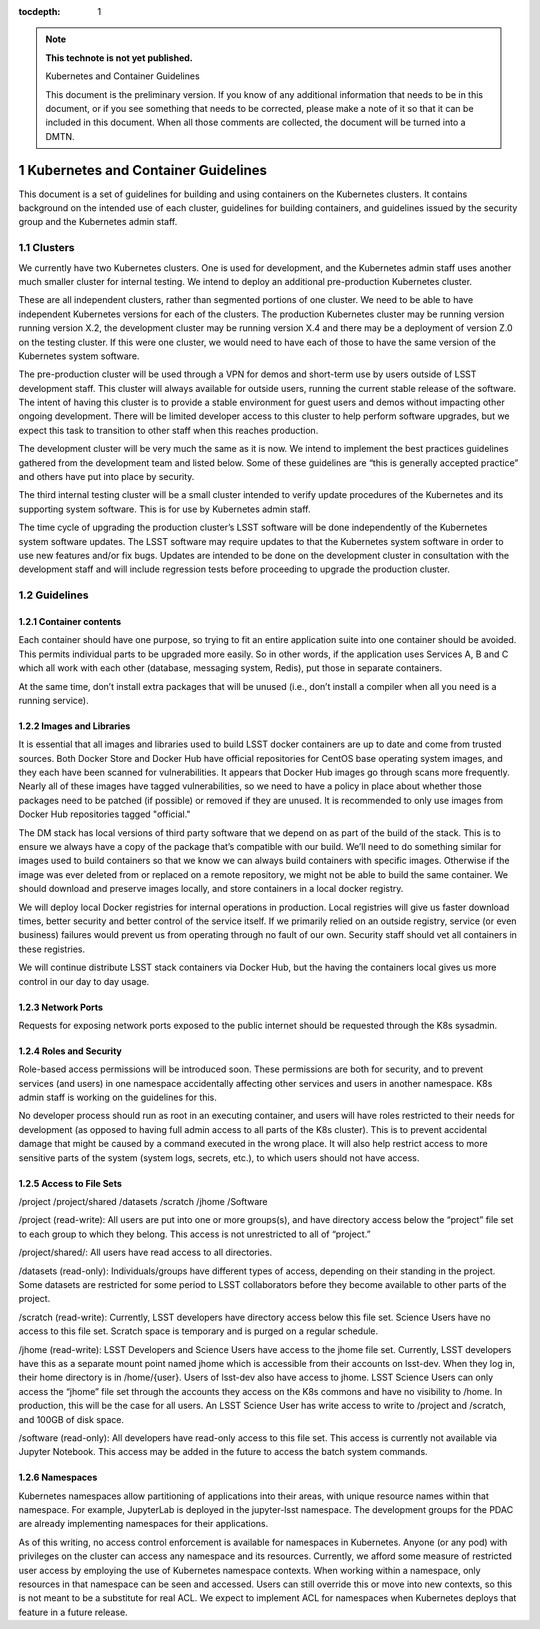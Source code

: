 ..
  Technote content.

  See https://developer.lsst.io/restructuredtext/style.html
  for a guide to reStructuredText writing.

  Do not put the title, authors or other metadata in this document;
  those are automatically added.

  Use the following syntax for sections:

  Sections
  ========

  and

  Subsections
  -----------

  and

  Subsubsections
  ^^^^^^^^^^^^^^

  To add images, add the image file (png, svg or jpeg preferred) to the
  _static/ directory. The reST syntax for adding the image is

  .. figure:: /_static/filename.ext
     :name: fig-label

     Caption text.

   Run: ``make html`` and ``open _build/html/index.html`` to preview your work.
   See the README at https://github.com/lsst-sqre/lsst-technote-bootstrap or
   this repo's README for more info.

   Feel free to delete this instructional comment.

:tocdepth: 1

.. Please do not modify tocdepth; will be fixed when a new Sphinx theme is shipped.

.. sectnum::

.. TODO: Delete the note below before merging new content to the master branch.

.. note::

   **This technote is not yet published.**

   Kubernetes and Container Guidelines

   This document is the preliminary version.  If you know of any additional information that needs to be in this document, or if you see something that needs to be corrected, please make a note of it so that it can be included in this document.  When all those comments are collected,  the document will be turned into a DMTN.



Kubernetes and Container Guidelines
===================================

This document is a set of guidelines for building and using containers on the
Kubernetes clusters. It contains background on the intended use of each
cluster,  guidelines for building containers, and guidelines issued by the
security group and the Kubernetes admin staff.

Clusters
--------

We currently have two Kubernetes clusters.  One is used for development, and
the Kubernetes admin staff uses another much smaller cluster for internal
testing.  We intend to deploy an additional pre-production Kubernetes cluster.

These are all independent clusters, rather than segmented portions of one 
cluster.  We need to be able to have independent Kubernetes versions for each
of the clusters. The production Kubernetes cluster may be running version
running version X.2, the development cluster may be running version X.4 and 
there may be a deployment of version Z.0 on the testing cluster.  If this were
one cluster, we would need to have each of those to have the same
version of the Kubernetes system software.


The pre-production cluster will be used through a VPN for demos and short-term use by users outside of LSST development staff. This cluster will always available for outside users, running the current stable release of the software. The intent of having this cluster is to provide a stable environment for guest users and demos without impacting other ongoing development. There will be limited developer access to this cluster to help perform software upgrades, but we expect this task to transition to other staff when this reaches production.

The development cluster will be very much the same as it is now.  We intend to implement the best practices guidelines gathered from the development team and listed below.   Some of these guidelines are “this is generally accepted practice” and others have put into place by security.

The third internal testing cluster will be a small cluster intended to verify update procedures of the Kubernetes and its supporting system software. This is for use by Kubernetes admin staff.  

The time cycle of upgrading the production cluster’s LSST software will be done independently of the Kubernetes system software updates.  The LSST software may require updates to that the Kubernetes system software in order to use new features and/or fix bugs. Updates are intended to be done on the development cluster in consultation with the development staff and will include regression tests before proceeding to upgrade the production cluster.  


Guidelines
----------

Container contents
^^^^^^^^^^^^^^^^^^

Each container should have one purpose, so trying to fit an entire application suite into one container should be avoided.  This permits individual parts to be upgraded more easily.  So in other words, if the application uses Services A, B and C which all work with each other (database, messaging system, Redis), put those in separate containers.

At the same time, don’t install extra packages that will be unused (i.e., don’t install a compiler when all you need is a running service).

Images and Libraries
^^^^^^^^^^^^^^^^^^^^

It is essential that all images and libraries used to build LSST docker containers are up to date and come from trusted sources.  Both Docker Store and Docker Hub have official repositories for CentOS base operating system images, and they each have been scanned for vulnerabilities.  It appears that Docker Hub images go through scans more frequently.  Nearly all of these images have tagged vulnerabilities, so we need to have a policy in place about whether those packages need to be patched (if possible) or removed if they are unused.  It is recommended to only use images from Docker Hub repositories tagged "official."


The DM stack has local versions of third party software that we depend on as part of the build of the stack. This is to ensure we always have a copy of the package that’s compatible with our build.  We’ll need to do something similar for images used to build containers so that we know we can always build containers with specific images.  Otherwise if the image was ever deleted from or replaced on a remote repository, we might not be able to build the same container. We should download and preserve images locally, and store containers in a local docker registry.  

We will deploy local Docker registries for internal operations in production. Local registries will give us faster download times, better security and better control of the service itself. If we primarily relied on an outside registry, service (or even business) failures would prevent us from operating through no fault of our own. Security staff should vet all containers in these registries.

We will continue distribute LSST stack containers via Docker Hub, but the having the containers local gives us more control in our day to day usage.  

Network Ports
^^^^^^^^^^^^^

Requests for exposing network ports exposed to the public internet should be requested through the K8s sysadmin.


Roles and Security
^^^^^^^^^^^^^^^^^^

Role-based access permissions will be introduced soon.  These permissions are both for security, and to prevent services (and users) in one namespace accidentally affecting other services and users in another namespace. K8s admin staff is working on the guidelines for this.

No developer process should run as root in an executing container, and users will have roles restricted to their needs for development (as opposed to having full admin access to all parts of the K8s cluster).  This is to prevent accidental damage that might be caused by a command executed in the wrong place. It will also help restrict access to more sensitive parts of the system (system logs, secrets, etc.), to which users should not have access.


Access to File Sets
^^^^^^^^^^^^^^^^^^^

/project
/project/shared
/datasets
/scratch
/jhome
/Software

/project (read-write): All users are put into one or more groups(s), and have directory access below the “project” file set to each group to which they belong. This access is not unrestricted to all of “project.”

/project/shared/: All users have read access to all directories.

/datasets (read-only): Individuals/groups have different types of access, depending on their standing in the project. Some datasets are restricted for some period to LSST  collaborators before they become available to other parts of the project.

/scratch (read-write): Currently, LSST developers have directory access below this file set. Science Users have no access to this file set.  Scratch space is temporary and is purged on a regular schedule.

/jhome (read-write): LSST Developers and Science Users have access to the jhome file set. Currently, LSST developers have this as a separate mount point named jhome which is accessible from their accounts on lsst-dev. When they log in, their home directory is in /home/{user}. Users of lsst-dev also have access to jhome. LSST Science Users can only access the “jhome” file set through the accounts they access on the K8s commons and have no visibility to /home. In production, this will be the case for all users. An LSST Science User has write access to write to /project and /scratch, and 100GB of disk space.

/software (read-only): All developers have read-only access to this file set. This access is currently not available via Jupyter Notebook. This access may be added in the future to access the batch system commands.

Namespaces
^^^^^^^^^^

Kubernetes namespaces allow partitioning of applications into their areas, with unique resource names within that namespace. For example, JupyterLab is deployed in the jupyter-lsst namespace. The development groups for the PDAC are already implementing namespaces for their applications.

As of this writing, no access control enforcement is available for namespaces in Kubernetes. Anyone (or any pod) with privileges on the cluster can access any namespace and its resources. Currently, we afford some measure of restricted user access by employing the use of Kubernetes namespace contexts. When working within a namespace, only resources in that namespace can be seen and accessed. Users can still override this or move into new contexts, so this is not meant to be a substitute for real ACL. We expect to implement ACL for namespaces when Kubernetes deploys that feature in a future release.




.. .. rubric:: References

.. Make in-text citations with: :cite:`bibkey`.

.. .. bibliography:: local.bib lsstbib/books.bib lsstbib/lsst.bib lsstbib/lsst-dm.bib lsstbib/refs.bib lsstbib/refs_ads.bib
..    :encoding: latex+latin
..    :style: lsst_aa
